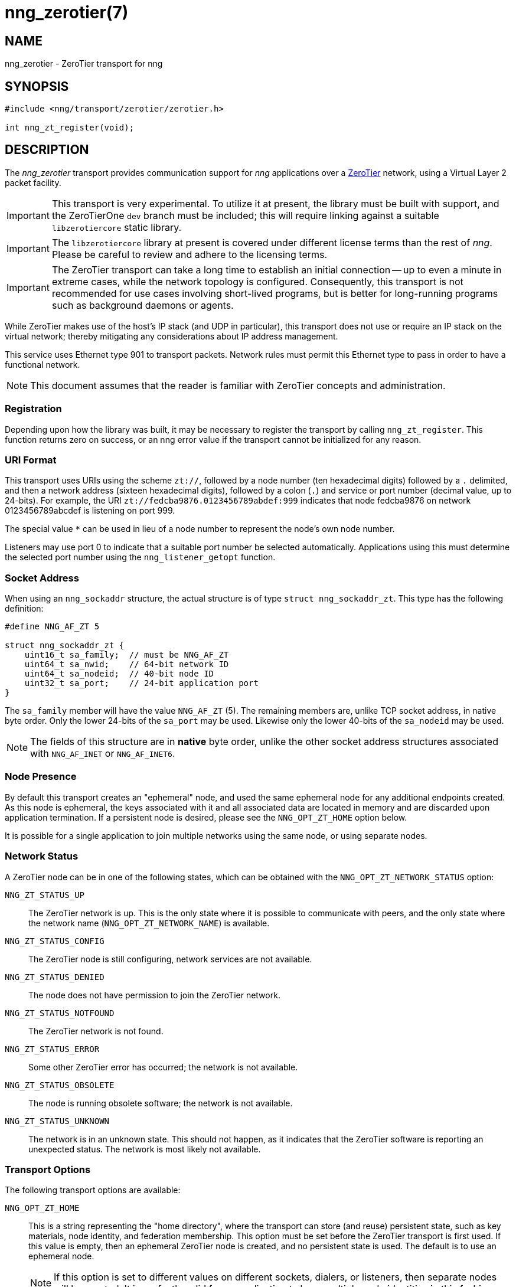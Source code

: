 = nng_zerotier(7)
//
// Copyright 2018 Staysail Systems, Inc. <info@staysail.tech>
// Copyright 2018 Capitar IT Group BV <info@capitar.com>
//
// This document is supplied under the terms of the MIT License, a
// copy of which should be located in the distribution where this
// file was obtained (LICENSE.txt).  A copy of the license may also be
// found online at https://opensource.org/licenses/MIT.
//

== NAME

nng_zerotier - ZeroTier transport for nng

== SYNOPSIS

[source,c]
----------
#include <nng/transport/zerotier/zerotier.h>

int nng_zt_register(void);
----------

== DESCRIPTION

The _nng_zerotier_ transport provides communication support for
_nng_ applications over a http://www.zerotier.com[ZeroTier] network,
using a Virtual Layer 2 packet facility.

IMPORTANT: This transport is very experimental.  To utilize it at
present, the library must be built with support, and the
ZeroTierOne `dev` branch must be included; this will require
linking against a suitable `libzerotiercore` static library.

IMPORTANT: The `libzerotiercore` library at present is covered under different
license terms than the rest of _nng_.  Please be careful to review
and adhere to the licensing terms.

IMPORTANT: The ZeroTier transport can take a long time to establish an
initial connection -- up to even a minute in extreme cases, while the network
topology is configured.  Consequently, this transport is not recommended
for use cases involving short-lived programs, but is better for long-running
programs such as background daemons or agents.

While ZeroTier makes use of the host's IP stack (and UDP in particular),
this transport does not use or require an IP stack on the virtual
network; thereby mitigating any considerations about IP address management.

This service uses Ethernet type 901 to transport packets.  Network rules
must permit this Ethernet type to pass in order to have a functional
network.

NOTE: This document assumes that the reader is familiar with ZeroTier
concepts and administration.

=== Registration

Depending upon how the library was built, it may be necessary to
register the transport by calling `nng_zt_register`.  This function
returns zero on success, or an nng error value if the transport
cannot be initialized for any reason.

=== URI Format

This transport uses URIs using the scheme `zt://`, followed by a node
number (ten hexadecimal digits) followed by a `.` delimited, and then
a network address (sixteen hexadecimal digits), followed by a colon (`.`)
and service or port number (decimal value, up to 24-bits).
For example, the URI `zt://fedcba9876.0123456789abdef:999` indicates
that node fedcba9876 on network 0123456789abcdef is listening on port 999.

The special value `*` can be used in lieu of a node number to represent
the node's own node number.

Listeners may use port 0 to indicate that a suitable port
number be selected automatically. Applications using this must determine the
selected port number using the `nng_listener_getopt` function.

=== Socket Address

When using an `nng_sockaddr` structure, the actual structure is of type
`struct nng_sockaddr_zt`.  This type has the following definition:

[source,c]
--------
#define NNG_AF_ZT 5

struct nng_sockaddr_zt {
    uint16_t sa_family;  // must be NNG_AF_ZT
    uint64_t sa_nwid;    // 64-bit network ID
    uint64_t sa_nodeid;  // 40-bit node ID
    uint32_t sa_port;    // 24-bit application port
}
--------

The `sa_family` member will have the value `NNG_AF_ZT` (5).  The remaining
members are, unlike TCP socket address, in native byte order.  Only the
lower 24-bits of the `sa_port` may be used.  Likewise only the lower 40-bits
of the `sa_nodeid` may be used.

NOTE: The fields of this structure are in *native* byte order,
unlike the other socket address structures associated with `NNG_AF_INET` or
`NNG_AF_INET6`.

=== Node Presence

By default this transport creates an "ephemeral" node, and used the
same ephemeral node for any additional endpoints created.  As this node
is ephemeral, the keys associated with it and all associated data are
located in memory and are discarded upon application termination.  If
a persistent node is desired, please see the `NNG_OPT_ZT_HOME` option
below.

It is possible for a single application to join multiple networks
using the same node, or using separate nodes.

=== Network Status

A ZeroTier node can be in one of the following states, which
can be obtained with the `NNG_OPT_ZT_NETWORK_STATUS` option:

`NNG_ZT_STATUS_UP`::
The ZeroTier network is up.  This is the only state where it is
possible to communicate with peers, and the only state where
the network name (`NNG_OPT_ZT_NETWORK_NAME`) is available.

`NNG_ZT_STATUS_CONFIG`::
The ZeroTier node is still configuring, network services are not available.

`NNG_ZT_STATUS_DENIED`::
The node does not have permission to join the ZeroTier network.

`NNG_ZT_STATUS_NOTFOUND`::
The ZeroTier network is not found.

`NNG_ZT_STATUS_ERROR`::
Some other ZeroTier error has occurred; the network is not available.

`NNG_ZT_STATUS_OBSOLETE`::
The node is running obsolete software; the network is not available.

`NNG_ZT_STATUS_UNKNOWN`::
The network is in an unknown state. This should not happen, as it
indicates that the ZeroTier software is reporting an unexpected status.
The network is most likely not available.

=== Transport Options

The following transport options are available:

`NNG_OPT_ZT_HOME`::

  This is a string representing the "home directory", where the transport
  can store (and reuse) persistent state, such as key materials, node
  identity, and federation membership.  This option must be set before the
  ZeroTier transport is first used.  If this value is empty, then an ephemeral
  ZeroTier node is created, and no persistent state is used.  The default
  is to use an ephemeral node.
+ 
NOTE: If this option is set to different values on different sockets,
dialers, or listeners, then separate nodes will be created.  It
is perfectly valid for an application to have multiple node identities
in this fashion.

`NNG_OPT_ZT_NWID`::

  This is a read-only option for listeners, dialers, and pipes, and
  provides a `uint64_t` in native byte order representing the 64-bit ZeroTier
  network number.

`NNG_OPT_ZT_NODE`::

  This is a read-only option for listeners, dialers, and pipes, and
  provides a `uint64_t` in native byte order representing the ZeroTier
  40-bit node address.

`NNG_OPT_ZT_NETWORK_STATUS`::

  This is a read-only integer, representing the ZeroTier network status.
  See <<Network Status>> for an explanation of this option.

`NNG_OPT_ZT_NETWORK_NAME`::

  This is a read-only ASCIIZ string containing the name of the network
  as established by the ZeroTier network administrator.

`NNG_OPT_ZT_CONN_TIME`::

  The time to wait between sending connection attempts.  This is an
  `nng_duration` (msec), and is only used with dialers. The default is 500 msec.

`NNG_OPT_ZT_CONN_TRIES`::

  The maximum number (`int`) of attempts to try to establish a connection
  before reporting a timeout, and is only used with dialers.  The default
  is 240, which results in a 2 minute timeout if `NNG_OPT_ZT_CONN_TIME` is at
  it's default of 500.  If the value is set to 0, then the connection
  attempts will keep retrying forever.

`NNG_OPT_ZT_PING_TIME`::

  If no traffic has been received from the ZeroTier peer after this
  period of time, then a "ping" message is sent to check if the peer
  is still alive.  This is an `nng_duration` (msec).

`NNG_OPT_ZT_PING_TRIES`::

  If this number (`int`) of consecutive "ping" requests are sent to the
  peer with no response (and no other intervening traffic), then the
  peer is assumed to be dead and the connection is closed.  Note that
  if any traffic is received from the peer, then the underlying counter
  is reset to zero.

`NNG_OPT_ZT_MTU`::

  This is a read-only size (`size_t`) representing the ZeroTier virtual
  network MTU; this is the Virtual Layer 2 MTU.  The headers used by
  this transport and the protocols consume some of this for each message
  sent over the network.  (The transport uses 20-bytes of this, and each
  protocol may consume additional space, typically not more than 16-bytes.)

`NNG_OPT_ZT_ORBIT`::

  This is a write-only option that takes an array of two `uint64_t` values,
  indicating the ID of a ZeroTier "moon", and the node ID of the root server
  for that moon.  (The ID may be zero if the moon ID is the same as it's
  root server ID, which is conventional.)

`NNG_OPT_ZT_DEORBIT`::

  This write-only option takes a single `uint64_t` indicating the moon
  ID to "deorbit".  If the node is not already orbiting the moon, then
  this has no effect.
    
== SEE ALSO

<<nng#,nng(7)>>
